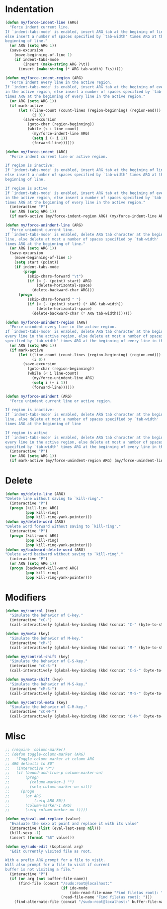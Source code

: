 * Indentation
#+BEGIN_SRC emacs-lisp
  (defun my/force-indent-line (ARG)
    "Force indent current line.
  If `indent-tabs-mode' is enabled, insert ARG tab at the begining of line,
  else insert a number of spaces specified by `tab-width' times ARG at the
  beginning of line."
    (or ARG (setq ARG 1))
    (save-excursion
      (move-beginning-of-line 1)
      (if indent-tabs-mode
          (insert (make-string ARG ?\t))
        (insert (make-string (* ARG tab-width) ?\s)))))

  (defun my/force-indent-region (ARG)
    "Force indent every line in the active region.
  If `indent-tabs-mode' is enabled, insert ARG tab at the begining of every line
  in the active region, else insert a number of spaces specified by `tab-width'
  times ARG at the beginning of every line in the active region."
    (or ARG (setq ARG 1))
    (if mark-active
        (let ((line-count (count-lines (region-beginning) (region-end)))
              (i 0))
          (save-excursion
            (goto-char (region-beginning))
            (while (< i line-count)
              (my/force-indent-line ARG)
              (setq i (+ i 1))
              (forward-line))))))

  (defun my/force-indent (ARG)
    "Force indent current line or active region.

  If region is inactive:
  If `indent-tabs-mode' is enabled, insert ARG tab at the begining of line,
  else insert a number of spaces specified by `tab-width' times ARG at the
  beginning of line.

  If region is active
  If `indent-tabs-mode' is enabled, insert ARG tab at the begining of every line
  in the active region, else insert a number of spaces specified by `tab-width'
  times ARG at the beginning of every line in the active region."
    (interactive "P")
    (or ARG (setq ARG 1))
    (if mark-active (my/force-indent-region ARG) (my/force-indent-line ARG)))

  (defun my/force-unindent-line (ARG)
    "Force unindent current line.
  If `indent-tabs-mode' is enabled, delete ARG tab character at the begining of
  line, else delete at most a number of spaces specified by `tab-width'
  times ARG at the beginning of line."
    (or ARG (setq ARG 1))
    (save-excursion
      (move-beginning-of-line 1)
      (setq start (point))
      (if indent-tabs-mode
          (progn
            (skip-chars-forward "\t")
            (if (< (- (point) start) ARG)
                (delete-horizontal-space)
              (delete-backward-char ARG)))
        (progn
            (skip-chars-forward " ")
            (if (< (- (point) start) (* ARG tab-width))
                (delete-horizontal-space)
              (delete-backward-char (* ARG tab-width)))))))

  (defun my/force-unindent-region (ARG)
    "Force unindent every line in the active region.
  If `indent-tabs-mode' is enabled, delete ARG tab character at the begining of
  every line in the active region, else delete at most a number of spaces
  specified by `tab-width' times ARG at the beginning of every line in the active region."
    (or ARG (setq ARG 1))
    (if mark-active
        (let ((line-count (count-lines (region-beginning) (region-end)))
              (i 0))
          (save-excursion
            (goto-char (region-beginning))
            (while (< i line-count)
              (my/force-unindent-line ARG)
              (setq i (+ i 1))
              (forward-line))))))

  (defun my/force-unindent (ARG)
    "Force unindent current line or active region.

  If region is inactive:
  If `indent-tabs-mode' is enabled, delete ARG tab character at the begining of
  line, else delete at most a number of spaces specified by `tab-width'
  times ARG at the beginning of line

  If region is active
  If `indent-tabs-mode' is enabled, delete ARG tab character at the begining of
  every line in the active region, else delete at most a number of spaces
  specified by `tab-width' times ARG at the beginning of every line in the active region."
    (interactive "P")
    (or ARG (setq ARG 1))
    (if mark-active (my/force-unindent-region ARG) (my/force-unindent-line ARG)))
#+END_SRC

* Delete
#+BEGIN_SRC emacs-lisp
  (defun my/delete-line (ARG)
  "Delete line without saving to `kill-ring'."
    (interactive "P")
    (progn (kill-line ARG)
           (pop kill-ring)
           (pop kill-ring-yank-pointer)))
  (defun my/delete-word (ARG)
  "Delete word forward without saving to `kill-ring'."
    (interactive "P")
    (progn (kill-word ARG)
           (pop kill-ring)
           (pop kill-ring-yank-pointer)))
  (defun my/backward-delete-word (ARG)
  "Delete word backward without saving to `kill-ring'."
    (interactive "P")
    (or ARG (setq ARG 1))
    (progn (backward-kill-word ARG)
           (pop kill-ring)
           (pop kill-ring-yank-pointer)))
#+END_SRC

* Modifiers
#+BEGIN_SRC emacs-lisp
  (defun my/control (key)
    "Simulate the behavior of C-key."
    (interactive "cC-")
    (call-interactively (global-key-binding (kbd (concat "C-" (byte-to-string key))))))

  (defun my/meta (key)
    "Simulate the behavior of M-key."
    (interactive "cM-")
    (call-interactively (global-key-binding (kbd (concat "M-" (byte-to-string key))))))

  (defun my/control-shift (key)
    "Simulate the behavior of C-S-key."
    (interactive "cC-S-")
    (call-interactively (global-key-binding (kbd (concat "C-S-" (byte-to-string key))))))

  (defun my/meta-shift (key)
    "Simulate the behavior of M-S-key."
    (interactive "cM-S-")
    (call-interactively (global-key-binding (kbd (concat "M-S-" (byte-to-string key))))))

  (defun my/control-meta (key)
    "Simulate the behavior of C-M-key."
    (interactive "cC-M-")
    (call-interactively (global-key-binding (kbd (concat "C-M-" (byte-to-string key))))))
#+END_SRC

* Misc
#+BEGIN_SRC emacs-lisp
  ;; (require 'column-marker)
  ;; (defun toggle-column-marker (ARG)
  ;;   "Toggle column marker at column ARG
  ;; ARG defaults to 80"
  ;;   (interactive "P")
  ;;   (if (bound-and-true-p column-marker-on)
  ;;       (progn
  ;;         (column-marker-1 "")
  ;;         (setq column-marker-on nil))
  ;;     (progn
  ;;       (or ARG
  ;;           (setq ARG 80))
  ;;       (column-marker-1 ARG)
  ;;       (setq column-marker-on t))))

  (defun my/eval-and-replace (value)
    "Evaluate the sexp at point and replace it with its value"
    (interactive (list (eval-last-sexp nil)))
    (kill-sexp -1)
    (insert (format "%S" value)))

  (defun my/sudo-edit (&optional arg)
    "Edit currently visited file as root.

  With a prefix ARG prompt for a file to visit.
  Will also prompt for a file to visit if current
  buffer is not visiting a file."
    (interactive "P")
    (if (or arg (not buffer-file-name))
        (find-file (concat "/sudo:root@localhost:"
                           (if ido-mode
                               (ido-read-file-name "Find file(as root): "))
                           (read-file-name "Find file(as root): ")))
      (find-alternate-file (concat "/sudo:root@localhost:" buffer-file-name))))
#+END_SRC
